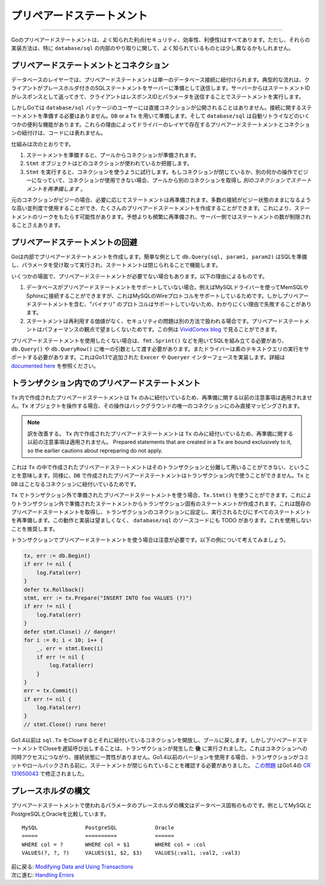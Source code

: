 ================================================
プリペアードステートメント
================================================

---------------------------------

Goのプリペアードステートメントは、よく知られた利点(セキュリティ、効率性、利便性)はすべてあります。ただし、それらの実装方法は、特に ``database/sql`` の内部のやり取りに関して、よく知られているものとは少し異なるかもしれません。

プリペアードステートメントとコネクション
===========================================

データベースのレイヤーでは、プリペアードステートメントは単一のデータベース接続に紐付けられます。典型的な流れは、クライアントがプレースホルダ付きのSQLステートメントをサーバーに準備として送信します。サーバーからはステートメントIDがレスポンスとして返ってきて、クライアントはレスポンスIDとパラメータを送信することでステートメントを実行します。

しかしGoでは ``database/sql`` パッケージのユーザーには直接コネクションが公開されることはありません。接続に関するステートメントを準備する必要はありません。``DB`` or a ``Tx`` を用いて準備します。そして ``database/sql`` は自動リトライなどのいくつかの便利な機能があります。これらの理由によってドライバーのレイヤで存在するプリペアードステートメントとコネクションの紐付けは、コードには表れません。

仕組みは次のとおりです。

#. ステートメントを準備すると、プールからコネクションが準備されます。
#. ``Stmt`` オブジェクトはどのコネクションが使われているか把握します。
#. ``Stmt`` を実行すると、コネクションを使うように試行します。もしコネクションが閉じているか、別の何かの操作でビジーになっていて、コネクションが使用できない場合、プールから別のコネクションを取得し *別のコネクションでステートメントを再準備します* 。

元のコネクションがビジーの場合、必要に応じてステートメントは再準備されます。多数の接続がビジー状態のままになるような高い並列度で使用することができ、たくさんのプリペアードステートメントを作成することができます。これにより、ステートメントのリークをもたらす可能性があります。予想よりも頻繁に再準備され、サーバー側ではステートメントの数が制限されることさえあります。

プリペアードステートメントの回避
===================================

Goは内部でプリペアードステートメントを作成します。簡単な例として ``db.Query(sql, param1, param2)`` はSQLを準備し、パラメータを受け取って実行され、ステートメントは閉じられることで機能します。

いくつかの場面で、プリペアードステートメントが必要でない場合もあります。以下の理由によるものです。

#. データベースがプリペアードステートメントをサポートしていない場合。例えばMySQLドライバーを使ってMemSQLやSphinxに接続することができますが、これはMySQLのWireプロトコルをサポートしているためです。しかしプリペアードステートメントを含む、"バイナリ" のプロトコルはサポートしていないため、わかりにくい理由で失敗することがあります。
#. ステートメントは再利用する価値がなく、セキュリティの問題は別の方法で扱われる場合です。プリペアードステートメントはパフォーマンスの観点で望ましくないためです。この例は `VividCortex blog <https://vividcortex.com/blog/2014/11/19/analyzing-prepared-statement-performance-with-vividcortex/>`_ で見ることができます。

プリペアードステートメントを使用したくない場合は、``fmt.Sprint()`` などを用いてSQLを組み立てる必要があり、``db.Query()`` や ``db.QueryRow()`` に唯一の引数として渡す必要があります。またドライバーは素のテキストクエリの実行をサポートする必要があります。これはGo1.1で追加された ``Execer`` や ``Queryer`` インターフェースを実装します。詳細は `documented here <http://golang.org/pkg/database/sql/driver/#Execer>`_ を参照ください。

トランザクション内でのプリペアードステートメント
============================================================

``Tx`` 内で作成されたプリペアードステートメントは ``Tx`` のみに紐付いているため、再準備に関する以前の注意事項は適用されません。``Tx`` オブジェクトを操作する場合、その操作はバックグラウンドの唯一のコネクションにのみ直接マッピングされます。

.. note:: 

    訳を改善する。
    ``Tx`` 内で作成されたプリペアードステートメントは ``Tx`` のみに紐付いているため、再準備に関する以前の注意事項は適用されません。
    Prepared statements that are created in a ``Tx`` are bound exclusively to it, so the earlier cautions about repreparing do not apply.

これは ``Tx`` の中で作成されたプリペアードステートメントはそのトランザクションと分離して用いることができない、ということを意味します。同様に、``DB`` で作成されたプリペアードステートメントはトランザクション内で使うことができません。``Tx`` と ``DB`` はことなるコネクションに紐付いているためです。

``Tx`` でトランザクション外で準備されたプリペアードステートメントを使う場合、``Tx.Stmt()`` を使うことができます。これによりトランザクション外で準備されたステートメントからトランザクション固有のステートメントが作成されます。これは既存のプリペアードステートメントを取得し、トランザクションのコネクションに設定し、実行されるたびにすべてのステートメントを再準備します。この動作と実装は望ましくなく、 ``database/sql`` のソースコードにも TODO があります。これを使用しないことを推奨します。

トランザクションでプリペアードステートメントを使う場合は注意が必要です。以下の例について考えてみましょう。

.. code-block:: go

   tx, err := db.Begin()
   if err != nil {
       log.Fatal(err)
   }
   defer tx.Rollback()
   stmt, err := tx.Prepare("INSERT INTO foo VALUES (?)")
   if err != nil {
       log.Fatal(err)
   }
   defer stmt.Close() // danger!
   for i := 0; i < 10; i++ {
       _, err = stmt.Exec(i)
       if err != nil {
           log.Fatal(err)
       }
   }
   err = tx.Commit()
   if err != nil {
       log.Fatal(err)
   }
   // stmt.Close() runs here!

Go1.4以前は ``sql.Tx`` をCloseするとそれに紐付いているコネクションを開放し、プールに戻します。しかしプリペアードステートメントでCloseを遅延呼び出しすることは、トランザクションが発生した **後** に実行されました。これはコネクションへの同時アクセスにつながり、接続状態に一貫性がありません。Go1.4以前のバージョンを使用する場合、トランザクションがコミットやロールバックされる前に、ステートメントが閉じられていることを確認する必要がありました。 `この問題 <https://github.com/golang/go/issues/4459>`_ はGo1.4の `CR 131650043 <https://codereview.appspot.com/131650043>`_ で修正されました。

プレースホルダの構文
============================

プリペアードステートメントで使われるパラメータのプレースホルダの構文はデータベース固有のものです。例としてMySQLとPostgreSQLとOracleを比較しています。

::

    MySQL               PostgreSQL            Oracle
    =====               ==========            ======
    WHERE col = ?       WHERE col = $1        WHERE col = :col
    VALUES(?, ?, ?)     VALUES($1, $2, $3)    VALUES(:val1, :val2, :val3)

| 前に戻る: `Modifying Data and Using Transactions <modifying.html>`_
| 次に進む: `Handling Errors <errors.html>`_
